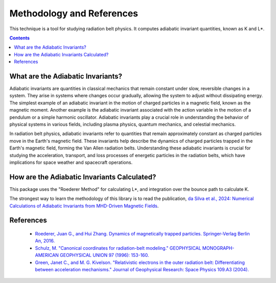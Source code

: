 Methodology and References
==========================

This technique is a tool for studying radiation belt physics. It computes adiabatic invariant quantities, known as K and L*. 

.. contents::
   :depth: 2

.. _threecolumn:

What are the Adiabatic Invariants?
----------------------------------
Adiabatic invariants are quantities in classical mechanics that remain constant under slow, reversible changes in a system. They arise in systems where changes occur gradually, allowing the system to adjust without dissipating energy. The simplest example of an adiabatic invariant in the motion of charged particles in a magnetic field, known as the magnetic moment. Another example is the adiabatic invariant associated with the action variable in the motion of a pendulum or a simple harmonic oscillator. Adiabatic invariants play a crucial role in understanding the behavior of physical systems in various fields, including plasma physics, quantum mechanics, and celestial mechanics.

In radiation belt physics, adiabatic invariants refer to quantities that remain approximately constant as charged particles move in the Earth's magnetic field. These invariants help describe the dynamics of charged particles trapped in the Earth's magnetic field, forming the Van Allen radiation belts. Understanding these adiabatic invariants is crucial for studying the acceleration, transport, and loss processes of energetic particles in the radiation belts, which have implications for space weather and spacecraft operations.

How are the Adiabatic Invariants Calculated?
--------------------------------------------
This package uses the "Roederer Method" for calculating L*, and integration over the bounce path to calculate K. 

The strongest way to learn the methodology of this library is to read the publication, `da Silva et al., 2024: Numerical Calculations of Adiabatic Invariants from MHD-Driven Magnetic Fields <https://scholar.google.com/scholar?hl=en&as_sdt=0%2C21&q=Numerical+Calculations+of+Adiabatic+Invariants+from+MHD-Driven+Magnetic+Fields&btnG=>`_.

References
--------------
    * `Roederer, Juan G., and Hui Zhang. Dynamics of magnetically trapped particles. Springer-Verlag Berlin An, 2016.  <https://link.springer.com/book/10.1007/978-3-642-41530-2>`_
    * `Schulz, M. "Canonical coordinates for radiation-belt modeling." GEOPHYSICAL MONOGRAPH-AMERICAN GEOPHYSICAL UNION 97 (1996): 153-160. <https://doi.org/10.1029/GM097p0153>`_
    * `Green, Janet C., and M. G. Kivelson. "Relativistic electrons in the outer radiation belt: Differentiating between acceleration mechanisms." Journal of Geophysical Research: Space Physics 109.A3 (2004). <https://doi.org/10.1029/2003JA010153>`_
